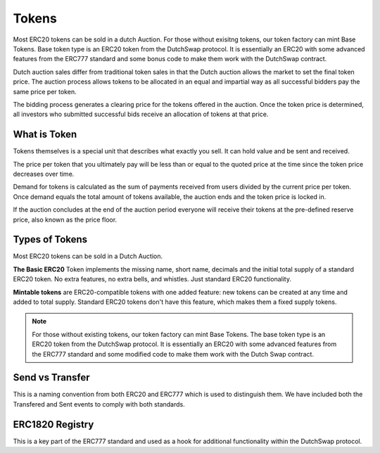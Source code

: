 .. _tokens:

===========
Tokens
===========

Most ERC20 tokens can be sold in a dutch Auction. For those without exisitng tokens, our token factory can mint Base Tokens. 
Base token type is an ERC20 token from the DutchSwap protocol. It is essentially an ERC20 with some advanced features from the ERC777 standard and some bonus code to make them work with the DutchSwap contract. 

Dutch auction sales differ from traditional token sales in that the Dutch auction allows the market to set the final token price. The auction process allows tokens to be allocated in an equal and impartial way as all successful bidders pay the same price per token.

The bidding process generates a clearing price for the tokens offered in the auction. Once the token price is determined, all investors who submitted successful bids receive an allocation of tokens at that price.


What is Token
=============

Tokens themselves is a special unit that describes what exactly you sell.  It can hold value and be sent and received.

The price per token that you ultimately pay will be less than or equal to the quoted price at the time since the token price decreases over time.

Demand for tokens is calculated as the sum of payments received from users divided by the current price per token. Once demand equals the total amount of tokens available, the auction ends and the token price is locked in.

If the auction concludes at the end of the auction period everyone will receive their tokens at the pre-defined reserve price, also known as the price floor.


Types of Tokens
===============

Most ERC20 tokens can be sold in a Dutch Auction.

**The Basic ERC20** Token implements the missing name, short name, decimals and the initial total supply of a standard ERC20 token. No extra features, no extra bells, and whistles. Just standard ERC20 functionality.

**Mintable tokens** are ERC20-compatible tokens with one added feature: new tokens can be created at any time and added to total supply. Standard ERC20 tokens don't have this feature, which makes them a fixed supply tokens.

.. note::

    For those without existing tokens, our token factory can mint Base Tokens. The base token type is an ERC20 token from the DutchSwap protocol. It is essentially an ERC20 with some advanced features from the ERC777 standard and some modified code to make them work with the Dutch Swap contract.


Send vs Transfer 
================
This is a naming convention from both ERC20 and ERC777 which is used to distinguish them. We have included both the Transfered and Sent events to comply with both standards. 



ERC1820 Registry
================
This is a key part of the ERC777 standard and used as a hook for additional functionality within the DutchSwap protocol.
